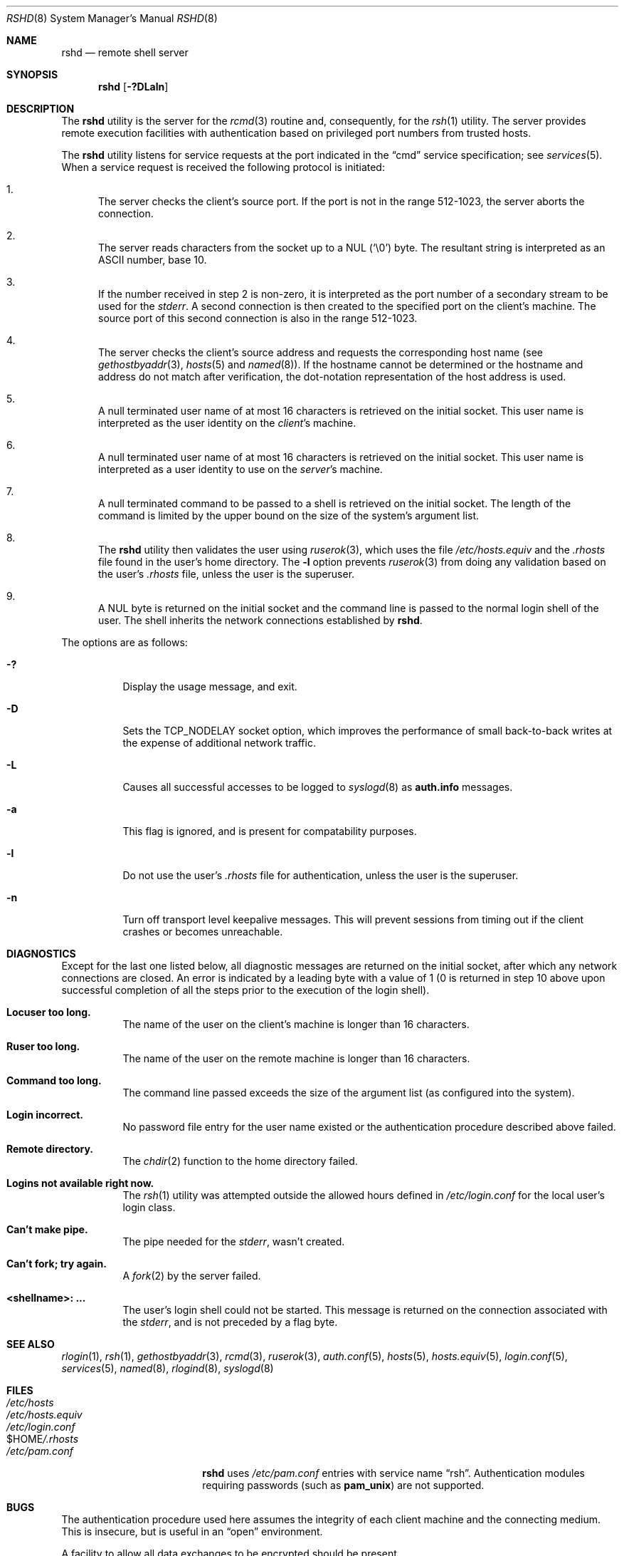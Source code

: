 .\" Copyright (c) 1983, 1989, 1991, 1993
.\"	The Regents of the University of California.  All rights reserved.
.\"
.\" Redistribution and use in source and binary forms, with or without
.\" modification, are permitted provided that the following conditions
.\" are met:
.\" 1. Redistributions of source code must retain the above copyright
.\"    notice, this list of conditions and the following disclaimer.
.\" 2. Redistributions in binary form must reproduce the above copyright
.\"    notice, this list of conditions and the following disclaimer in the
.\"    documentation and/or other materials provided with the distribution.
.\" 3. All advertising materials mentioning features or use of this software
.\"    must display the following acknowledgement:
.\"	This product includes software developed by the University of
.\"	California, Berkeley and its contributors.
.\" 4. Neither the name of the University nor the names of its contributors
.\"    may be used to endorse or promote products derived from this software
.\"    without specific prior written permission.
.\"
.\" THIS SOFTWARE IS PROVIDED BY THE REGENTS AND CONTRIBUTORS ``AS IS'' AND
.\" ANY EXPRESS OR IMPLIED WARRANTIES, INCLUDING, BUT NOT LIMITED TO, THE
.\" IMPLIED WARRANTIES OF MERCHANTABILITY AND FITNESS FOR A PARTICULAR PURPOSE
.\" ARE DISCLAIMED.  IN NO EVENT SHALL THE REGENTS OR CONTRIBUTORS BE LIABLE
.\" FOR ANY DIRECT, INDIRECT, INCIDENTAL, SPECIAL, EXEMPLARY, OR CONSEQUENTIAL
.\" DAMAGES (INCLUDING, BUT NOT LIMITED TO, PROCUREMENT OF SUBSTITUTE GOODS
.\" OR SERVICES; LOSS OF USE, DATA, OR PROFITS; OR BUSINESS INTERRUPTION)
.\" HOWEVER CAUSED AND ON ANY THEORY OF LIABILITY, WHETHER IN CONTRACT, STRICT
.\" LIABILITY, OR TORT (INCLUDING NEGLIGENCE OR OTHERWISE) ARISING IN ANY WAY
.\" OUT OF THE USE OF THIS SOFTWARE, EVEN IF ADVISED OF THE POSSIBILITY OF
.\" SUCH DAMAGE.
.\"
.\"     @(#)rshd.8	8.1 (Berkeley) 6/4/93
.\" $FreeBSD$
.\"
.Dd June 4, 1993
.Dt RSHD 8
.Os
.Sh NAME
.Nm rshd
.Nd remote shell server
.Sh SYNOPSIS
.Nm
.Op Fl \&?DLaln
.Sh DESCRIPTION
The
.Nm
utility
is the server for the
.Xr rcmd 3
routine and, consequently, for the
.Xr rsh 1
utility.  The server provides remote execution facilities
with authentication based on privileged port numbers from trusted hosts.
.Pp
The
.Nm
utility listens for service requests at the port indicated in
the
.Dq cmd
service specification; see
.Xr services 5 .
When a service request is received the following protocol
is initiated:
.Bl -enum
.It
The server checks the client's source port.
If the port is not in the range 512-1023, the server
aborts the connection.
.It
The server reads characters from the socket up
to a
.Tn NUL
(`\e0') byte.  The resultant string is
interpreted as an
.Tn ASCII
number, base 10.
.It
If the number received in step 2 is non-zero,
it is interpreted as the port number of a secondary
stream to be used for the
.Em stderr .
A second connection is then created to the specified
port on the client's machine.  The source port of this
second connection is also in the range 512-1023.
.It
The server checks the client's source address
and requests the corresponding host name (see
.Xr gethostbyaddr 3 ,
.Xr hosts 5
and
.Xr named 8 ) .
If the hostname cannot be determined or the hostname and address do
not match after verification,
the dot-notation representation of the host address is used.
.It
A null terminated user name of at most 16 characters
is retrieved on the initial socket.  This user name
is interpreted as the user identity on the
.Em client Ns 's
machine.
.It
A null terminated user name of at most 16 characters
is retrieved on the initial socket.  This user name
is interpreted as a user identity to use on the
.Em server Ns 's
machine.
.It
A null terminated command to be passed to a
shell is retrieved on the initial socket.  The length of
the command is limited by the upper bound on the size of
the system's argument list.
.It
The
.Nm
utility then validates the user using
.Xr ruserok 3 ,
which uses the file
.Pa /etc/hosts.equiv
and the
.Pa .rhosts
file found in the user's home directory.  The
.Fl l
option prevents
.Xr ruserok 3
from doing any validation based on the user's
.Pa .rhosts
file,
unless the user is the superuser.
.It
A
.Tn NUL
byte is returned on the initial socket
and the command line is passed to the normal login
shell of the user.  The
shell inherits the network connections established
by
.Nm .
.El
.Pp
The options are as follows:
.Bl -tag -width indent
.It Fl \&?
Display the usage message, and exit.
.It Fl D
Sets the TCP_NODELAY socket option, which improves the performance
of small back-to-back writes at the expense of additional network
traffic.
.It Fl L
Causes all successful accesses to be logged to
.Xr syslogd 8
as
.Li auth.info
messages.
.It Fl a
This flag is ignored, and is present for compatability purposes.
.It Fl l
Do not use the user's
.Pa .rhosts
file for authentication, unless the user is the superuser.
.It Fl n
Turn off transport level keepalive messages.  This will prevent sessions
from timing out if the client crashes or becomes unreachable.
.El
.Sh DIAGNOSTICS
Except for the last one listed below,
all diagnostic messages
are returned on the initial socket,
after which any network connections are closed.
An error is indicated by a leading byte with a value of
1 (0 is returned in step 10 above upon successful completion
of all the steps prior to the execution of the login shell).
.Bl -tag -width indent
.It Sy Locuser too long.
The name of the user on the client's machine is
longer than 16 characters.
.It Sy Ruser too long.
The name of the user on the remote machine is
longer than 16 characters.
.It Sy Command too long.
The command line passed exceeds the size of the argument
list (as configured into the system).
.It Sy Login incorrect.
No password file entry for the user name existed
or the authentication procedure described above failed.
.It Sy Remote directory.
The
.Xr chdir 2
function to the home directory failed.
.It Sy Logins not available right now.
The
.Xr rsh 1
utility was attempted outside the allowed hours defined in
.Pa /etc/login.conf
for the local user's login class.
.It Sy Can't make pipe.
The pipe needed for the
.Em stderr ,
wasn't created.
.It Sy Can't fork; try again.
A
.Xr fork 2
by the server failed.
.It Sy <shellname>: ...
The user's login shell could not be started.  This message is returned
on the connection associated with the
.Em stderr ,
and is not preceded by a flag byte.
.El
.Sh SEE ALSO
.Xr rlogin 1 ,
.Xr rsh 1 ,
.Xr gethostbyaddr 3 ,
.Xr rcmd 3 ,
.Xr ruserok 3 ,
.Xr auth.conf 5 ,
.Xr hosts 5 ,
.Xr hosts.equiv 5 ,
.Xr login.conf 5 ,
.Xr services 5 ,
.Xr named 8 ,
.Xr rlogind 8 ,
.Xr syslogd 8
.Sh FILES
.Bl -tag -width /var/run/nologin -compact
.It Pa /etc/hosts
.It Pa /etc/hosts.equiv
.It Pa /etc/login.conf
.It Ev $HOME Ns Pa /.rhosts
.Pp
.It Pa /etc/pam.conf
.Nm
uses
.Pa /etc/pam.conf
entries with service name
.Dq rsh .
Authentication modules requiring passwords (such as
.Nm pam_unix )
are not supported.
.El
.Sh BUGS
The authentication procedure used here assumes the integrity
of each client machine and the connecting medium.  This is
insecure, but is useful in an
.Dq open
environment.
.Pp
A facility to allow all data exchanges to be encrypted should be
present.
.Pp
Post-PAM,
.Fx
also needs the following patch applied besides properly configuring
.Pa .rhosts :
.Bd -literal -offset indent
--- etc/pam.d/rsh.orig  Wed Dec 17 14:36:20 2003
+++ etc/pam.d/rsh       Wed Dec 17 14:30:43 2003
@@ -9 +9 @@
-auth	required	pam_rhosts.so	no_warn
+auth	required	pam_rhosts.so	no_warn	allow_root
.Ed
.Pp
A more extensible protocol (such as Telnet) should be used.
.Sh HISTORY
IPv6 support was added by WIDE/KAME project.
